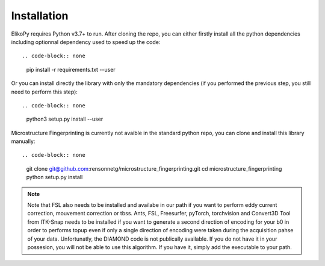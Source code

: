 .. _installation:

============
Installation
============

ElikoPy requires Python v3.7+ to run.
After cloning the repo, you can either firstly install all the python dependencies including optionnal dependency used to speed up the code::

.. code-block:: none

   pip install -r requirements.txt --user

Or you can install directly the library with only the mandatory dependencies (if you performed the previous step, you still need to perform this step)::

.. code-block:: none

   python3 setup.py install --user

Microstructure Fingerprinting is currently not avaible in the standard python repo, you can clone and install this library manually::

.. code-block:: none

   git clone git@github.com:rensonnetg/microstructure_fingerprinting.git
   cd microstructure_fingerprinting
   python setup.py install

.. note::
	Note that FSL also needs to be installed and availabe in our path if you want to perform eddy current correction, mouvement correction or tbss.
	Ants, FSL, Freesurfer, pyTorch, torchvision and Convert3D Tool from ITK-Snap needs to be installed if you want to generate a second direction of encoding for your b0 in order to performs topup even if only a single direction of encoding were taken during the acquisition pahse of your data.
	Unfortunatly, the DIAMOND code is not publically available. If you do not have it in your possesion, you will not be able to use this algorithm. If you have it, simply add the executable to your path.
